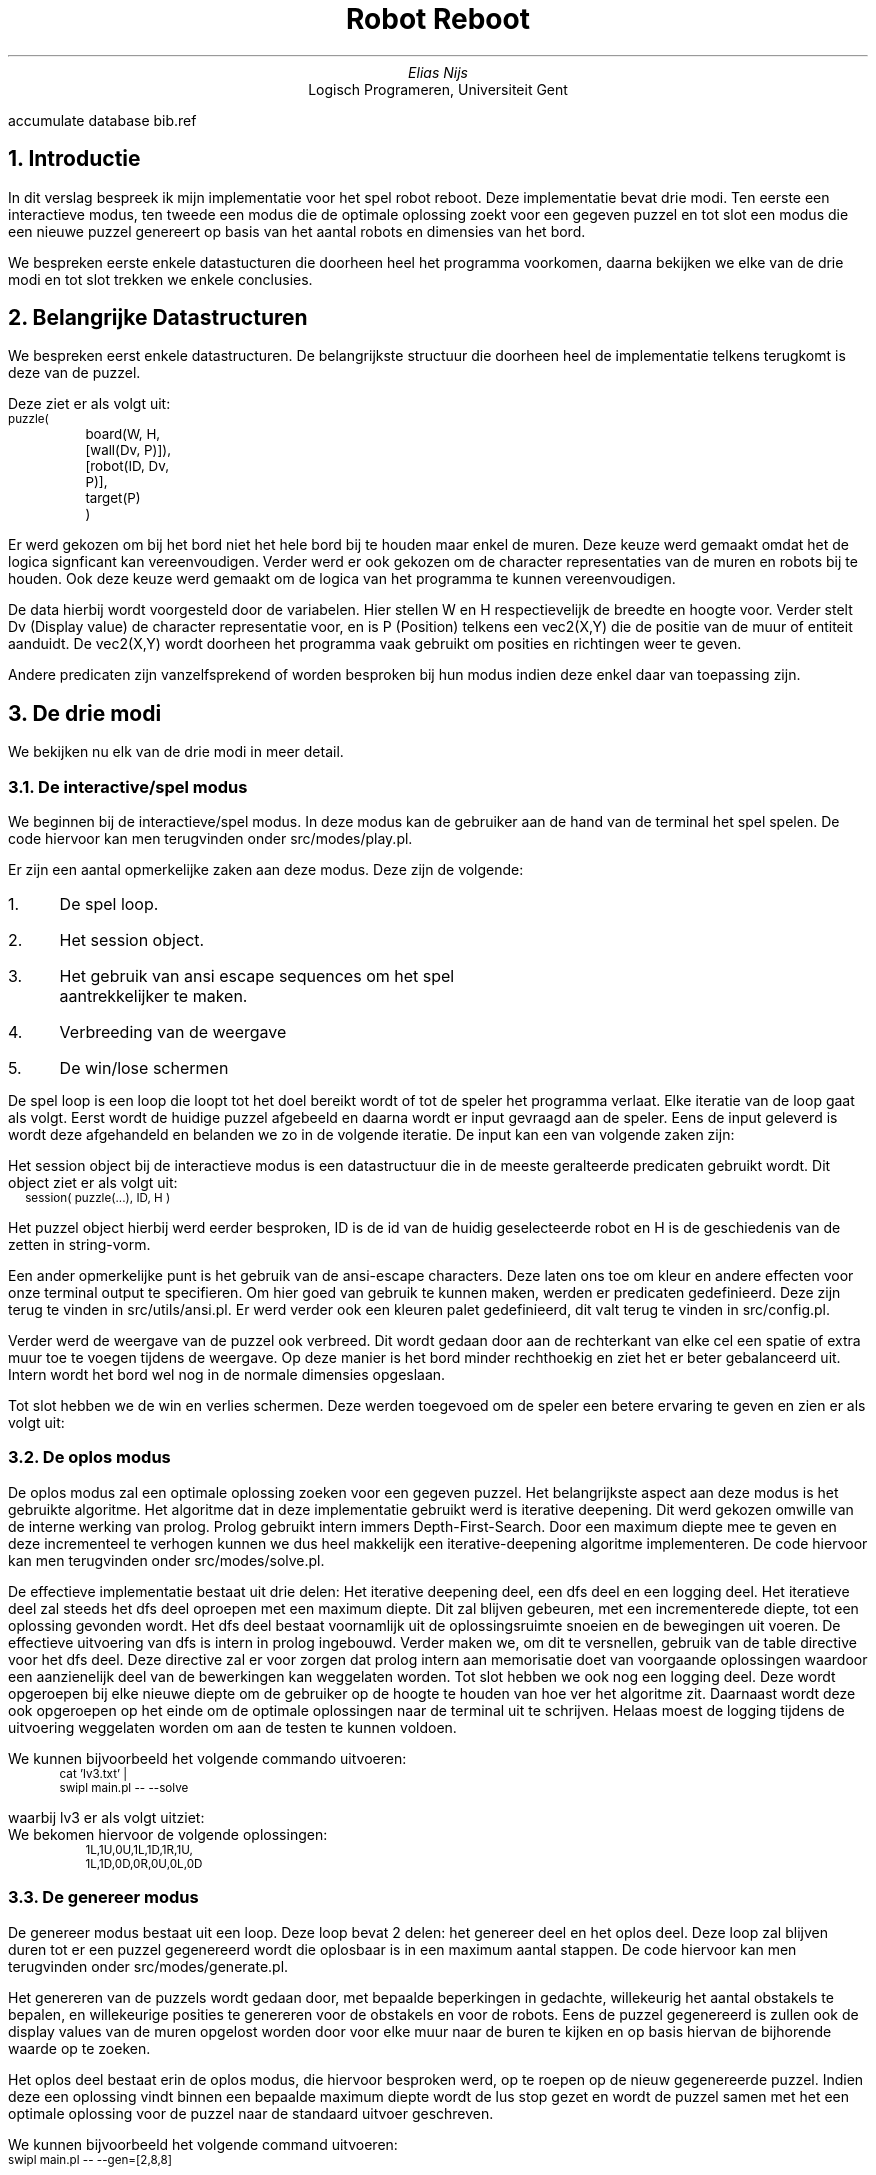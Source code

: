 .RP
.TL
Robot Reboot
.AU
Elias Nijs
.AI
Logisch Programeren, Universiteit Gent
.DA
.AM
.2C
.R1
accumulate
database bib.ref
.R2
.EQ
delim $$
.EN
.NH 1
Introductie
.LP
In dit verslag bespreek ik mijn implementatie voor het spel robot reboot. Deze
implementatie bevat drie modi. Ten eerste een interactieve modus, ten tweede een
modus die de optimale oplossing zoekt voor een gegeven puzzel en tot slot een
modus die een nieuwe puzzel genereert op basis van het aantal robots en
dimensies van het bord.

We bespreken eerste enkele datastucturen die doorheen heel het programma
voorkomen, daarna bekijken we elke van de drie modi en tot slot trekken we enkele
conclusies.
.NH
Belangrijke Datastructuren
.LP
We bespreken eerst enkele datastructuren. De belangrijkste structuur die
doorheen heel de implementatie telkens terugkomt is deze van de puzzel.

Deze ziet er als volgt uit:
.BD
.CW
.ps -1
puzzle(
	board(W, H, [wall(Dv, P)]),
	[robot(ID, Dv, P)],
	target(P)
	)
.ps +1
.Di
.EB

.LP
Er werd gekozen om bij het bord niet het hele bord bij te houden maar
enkel de muren. Deze keuze werd gemaakt omdat het de logica signficant kan
vereenvoudigen. Verder werd er ook gekozen om de character representaties van de
muren en robots bij te houden. Ook deze keuze werd gemaakt om de logica van het
programma te kunnen vereenvoudigen.

De data hierbij wordt voorgesteld
door de variabelen. Hier
stellen
.CW W
en
.CW H
respectievelijk de breedte en hoogte voor. Verder stelt Dv (Display
value) de character representatie voor, en is P (Position) telkens een
.CW vec2(X,Y)
die de positie van de muur of entiteit aanduidt.
De
.CW vec2(X,Y)
wordt doorheen het programma vaak gebruikt om posities en richtingen weer te
geven.
.LP
Andere predicaten zijn vanzelfsprekend of worden besproken bij hun modus indien
deze enkel daar van toepassing zijn.
.NH
De drie modi
.LP
We bekijken nu elk van de drie modi in meer detail.
.NH 2
De interactive/spel modus
.LP
We beginnen bij de interactieve/spel modus. In deze modus kan de gebruiker aan
de hand van de terminal het spel spelen. De code hiervoor kan men terugvinden
onder
.CW "src/modes/play.pl".

.PSPIC -C "images/interactive.eps" 1.5i

Er zijn een aantal opmerkelijke zaken
aan deze modus. Deze zijn de volgende:
.nr step 1 1
.IP \n[step]. 3
De spel loop.
.IP \n+[step].
Het session object.
.IP \n+[step].
Het gebruik van ansi escape sequences om het spel aantrekkelijker te maken.
.IP \n+[step].
Verbreeding van de weergave
.IP \n+[step].
De win/lose schermen
.LP

De spel loop is een loop die loopt tot het doel bereikt wordt of tot
de speler het programma verlaat. Elke iteratie van de loop gaat als volgt.
Eerst wordt de huidige puzzel afgebeeld en daarna wordt er input gevraagd aan de
speler. Eens de input geleverd is wordt deze afgehandeld en belanden we zo in de
volgende iteratie. De input kan een van volgende zaken zijn:
.TS
expand tab(:);
lb lb
__
l l.
Actie:Input
Selecteer vorige robot:F
Selecteer volgende robot:D
Ga naar links:H
Ga omlaag:J
Ga omhoog:K
Ga naar rechts:L
Verlaat het spel:Q
Toon het help menu:;
.TE

Het session object bij de interactieve modus is een datastructuur die in de
meeste geralteerde predicaten gebruikt wordt. Dit object ziet er als volgt uit:
.BD
.CW
.ps -1
session( puzzle(...), ID, H )
.ps +1
.Di
.LP
Het puzzel object hierbij werd eerder besproken,
.CW ID
is de id van de huidig geselecteerde robot en
.CW H
is de geschiedenis van de zetten in string-vorm.

Een ander opmerkelijke punt is het gebruik van de ansi-escape characters. Deze
laten ons toe om kleur en andere effecten voor onze terminal output te
specifieren. Om hier goed van gebruik te kunnen maken, werden er predicaten
gedefinieerd. Deze zijn terug te vinden in
.CW "src/utils/ansi.pl".
Er werd verder ook een kleuren palet gedefinieerd, dit
valt terug te vinden in
.CW "src/config.pl".

Verder werd de weergave van de puzzel ook verbreed. Dit wordt gedaan door aan de
rechterkant van elke cel een spatie of extra muur toe te voegen tijdens de
weergave. Op deze manier is het bord minder rechthoekig en ziet het er beter
gebalanceerd uit. Intern wordt het bord wel nog in de normale dimensies
opgeslaan.

Tot slot hebben we de win en verlies schermen. Deze werden toegevoed om de
speler een betere ervaring te geven en zien er als volgt uit:
.PSPIC -C "images/win.eps" 1.5i
.PSPIC -C "images/lose.eps" 1.5i

.NH 2
De oplos modus
.LP
De oplos modus zal een optimale oplossing zoeken voor een gegeven puzzel. Het
belangrijkste aspect aan deze modus is het gebruikte algoritme. Het algoritme
dat in deze implementatie gebruikt werd is iterative deepening. Dit werd gekozen
omwille van de interne werking van prolog. Prolog gebruikt intern immers
Depth-First-Search. Door een maximum diepte mee te geven en deze incrementeel te
verhogen kunnen we dus heel makkelijk een iterative-deepening algoritme
implementeren. De code hiervoor kan men terugvinden onder
.CW "src/modes/solve.pl".

De effectieve implementatie bestaat uit drie delen: Het iterative deepening deel,
een dfs deel en een logging deel. Het iteratieve deel zal steeds het dfs deel
oproepen met een maximum diepte. Dit zal blijven gebeuren, met een incrementerede
diepte, tot een oplossing gevonden wordt. Het dfs deel bestaat voornamlijk uit de
oplossingsruimte snoeien en de bewegingen uit voeren. De effectieve uitvoering
van dfs is intern in prolog ingebouwd. Verder maken we, om dit te versnellen, gebruik van
de
.CW table
directive voor het dfs deel.
Deze directive zal er voor zorgen dat prolog intern aan memorisatie
doet van voorgaande oplossingen waardoor een aanzienelijk deel van de
bewerkingen kan weggelaten worden.
Tot slot hebben we ook nog een logging
deel. Deze wordt opgeroepen bij elke nieuwe diepte om de gebruiker op de hoogte
te houden van hoe ver het algoritme zit. Daarnaast wordt deze ook opgeroepen op
het einde om de optimale oplossingen naar de terminal uit te schrijven. Helaas
moest de logging tijdens de uitvoering weggelaten worden om aan de testen te
kunnen voldoen.

We kunnen bijvoorbeeld het volgende commando uitvoeren:
.BD
.CW
.ps -1
cat 'lv3.txt' |
swipl main.pl -- --solve
.ps +1
.Di
.LP
waarbij lv3 er als volgt uitziet:
.PSPIC -C "images/lv3.eps" 1i
We bekomen hiervoor de volgende oplossingen:
.BD
.CW
.ps -1
1L,1U,0U,1L,1D,1R,1U,
1L,1D,0D,0R,0U,0L,0D
.ps +1
.Di
.LP
.NH 2
De genereer modus
.LP
De genereer modus bestaat uit een loop. Deze loop bevat 2 delen: het
genereer deel en het oplos deel. Deze loop zal blijven duren tot er een puzzel
gegenereerd wordt die oplosbaar is in een maximum aantal stappen. De code
hiervoor kan men terugvinden onder
.CW "src/modes/generate.pl".

Het genereren van de puzzels wordt gedaan door, met bepaalde beperkingen in
gedachte, willekeurig het aantal obstakels te bepalen, en willekeurige posities
te genereren voor de obstakels en voor de robots. Eens de puzzel gegenereerd is
zullen ook de display values van de muren opgelost worden door voor elke muur
naar de buren te kijken en op basis hiervan de bijhorende waarde op te zoeken.

Het oplos deel bestaat erin de oplos modus, die hiervoor besproken werd, op te
roepen op de nieuw gegenereerde puzzel. Indien deze een oplossing vindt binnen
een bepaalde maximum diepte wordt de lus stop gezet en wordt de puzzel samen met
het een optimale oplossing voor de puzzel naar de standaard uitvoer geschreven.

We kunnen bijvoorbeeld het volgende command uitvoeren:
.BD
.CW
.ps -1
swipl main.pl -- --gen=[2,8,8]
.ps +1
.Di
.LP

Dit geeft ons bijvoorbeeld het volgende resultaat:
.PSPIC -C "images/gen.eps" 1.5i


.NH
Conclusie
.LP
We hebben een robot reboot implementatie succesvol gemaakt. We hebben
ondervonden dat prolog een interessante taal is die ondanks zijn oude leeftijd
nog hard in ontwikkeling is. In het algemeen kunnen we besluiten dat het kennen
en kunnen van deze taal zeker een meerwaarde is. In
het vervolg kan beter op voorhand plannen hoe bepaalde
predicaten zich tegenover elkaar verhouden een meerwaarde zijn. Op deze manier
kan de logica kleiner en simpeler blijven.

